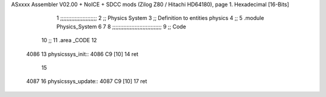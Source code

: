 ASxxxx Assembler V02.00 + NoICE + SDCC mods  (Zilog Z80 / Hitachi HD64180), page 1.
Hexadecimal [16-Bits]



                              1 ;;;;;;;;;;;;;;;;;;;;;;;
                              2 ;; Physics System
                              3 ;;   Definition to entities physics
                              4 ;;
                              5 .module Physics_System
                              6 
                              7 
                              8 ;;;;;;;;;;;;;;;;;;;;;;;;;;;;;;;
                              9 ;; Code
                             10 ;;
                             11 .area _CODE
                             12 
   4086                      13 physicssys_init::
   4086 C9            [10]   14     ret
                             15 
   4087                      16 physicssys_update::
   4087 C9            [10]   17     ret
